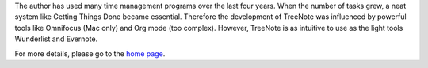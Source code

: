 The author has used many time management programs over the last four years.
When the number of tasks grew, a neat system like Getting Things Done became essential.
Therefore the development of TreeNote was influenced by powerful tools like Omnifocus (Mac only) and Org mode (too complex).
However, TreeNote is as intuitive to use as the light tools Wunderlist and Evernote.

For more details, please go to the `home page`_.

.. _`home page`: http://treenote.org

